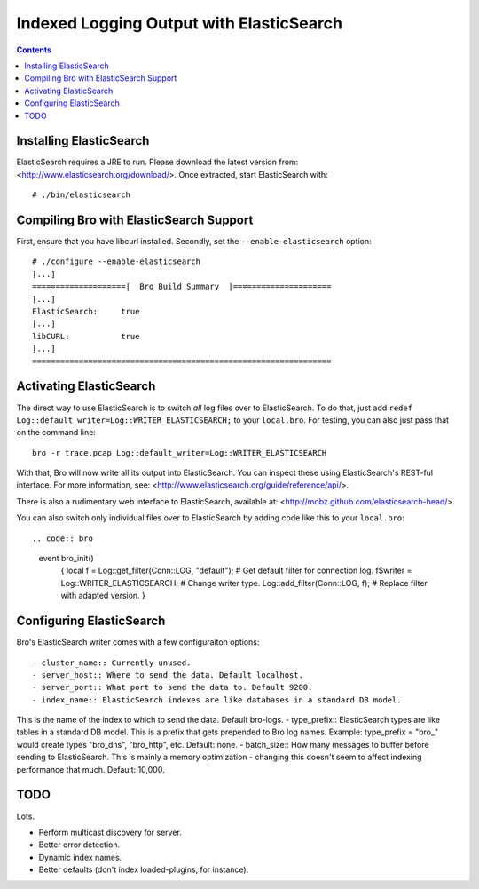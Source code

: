 
========================================
Indexed Logging Output with ElasticSearch
========================================

.. rst-class:: opening

   Bro's default ASCII log format is not exactly the most efficient
   way for storing and searching large volumes of data. ElasticSearch
   is a new and exciting technology for dealing with tons of data.
   ElasticSearch is a search engine built on top of Apache's Lucene
   project. It scales very well, both for distributed indexing and 
   distributed searching.

.. contents::

Installing ElasticSearch
------------------------

ElasticSearch requires a JRE to run. Please download the latest version
from: <http://www.elasticsearch.org/download/>. Once extracted, start
ElasticSearch with::

# ./bin/elasticsearch

Compiling Bro with ElasticSearch Support
----------------------------------------

First, ensure that you have libcurl installed. Secondly, set the 
``--enable-elasticsearch`` option::

    # ./configure --enable-elasticsearch
    [...]
    ====================|  Bro Build Summary  |=====================
    [...]
    ElasticSearch:     true
    [...]
    libCURL:           true
    [...]
    ================================================================

Activating ElasticSearch
------------------------

The direct way to use ElasticSearch is to switch *all* log files over to
ElasticSearch. To do that, just add ``redef
Log::default_writer=Log::WRITER_ELASTICSEARCH;`` to your ``local.bro``.
For testing, you can also just pass that on the command line::

    bro -r trace.pcap Log::default_writer=Log::WRITER_ELASTICSEARCH

With that, Bro will now write all its output into ElasticSearch. You can 
inspect these using ElasticSearch's REST-ful interface. For more
information, see: <http://www.elasticsearch.org/guide/reference/api/>.

There is also a rudimentary web interface to ElasticSearch, available at:
<http://mobz.github.com/elasticsearch-head/>.

You can also switch only individual files over to ElasticSearch by adding
code like this to your ``local.bro``::

.. code:: bro

    event bro_init()
        {
        local f = Log::get_filter(Conn::LOG, "default"); # Get default filter for connection log.
        f$writer = Log::WRITER_ELASTICSEARCH;               # Change writer type.
        Log::add_filter(Conn::LOG, f);                   # Replace filter with adapted version.
        }

Configuring ElasticSearch
-------------------------

Bro's ElasticSearch writer comes with a few configuraiton options::

- cluster_name:: Currently unused.
- server_host:: Where to send the data. Default localhost.
- server_port:: What port to send the data to. Default 9200.
- index_name:: ElasticSearch indexes are like databases in a standard DB model.
This is the name of the index to which to send the data. Default bro-logs.
- type_prefix:: ElasticSearch types are like tables in a standard DB model.
This is a prefix that gets prepended to Bro log names.
Example: type_prefix = "bro_" would create types "bro_dns", "bro_http", etc.
Default: none.
- batch_size:: How many messages to buffer before sending to ElasticSearch.
This is mainly a memory optimization - changing this doesn't seem to affect 
indexing performance that much. Default: 10,000.

TODO
----

Lots.

- Perform multicast discovery for server.
- Better error detection.
- Dynamic index names.
- Better defaults (don't index loaded-plugins, for instance).
